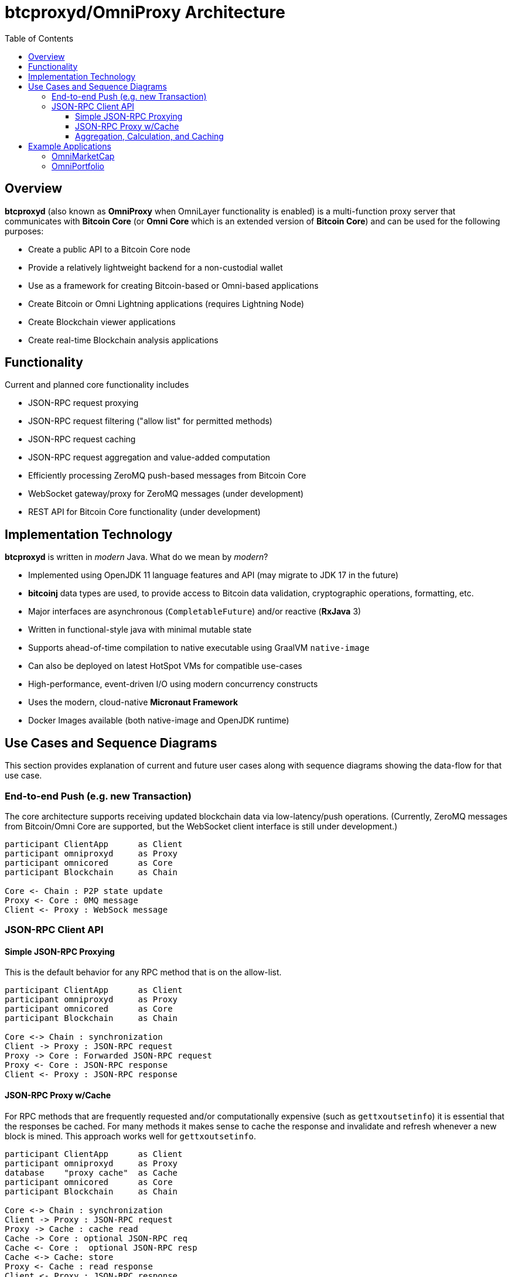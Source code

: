 = btcproxyd/OmniProxy Architecture
:toc:
:toclevels: 3

== Overview

*btcproxyd* (also known as *OmniProxy* when OmniLayer functionality is enabled) is a multi-function proxy server that communicates with *Bitcoin Core* (or *Omni Core* which is an extended version of *Bitcoin Core*) and can be used for the following purposes:

* Create a public API to a Bitcoin Core node
* Provide a relatively lightweight backend for a non-custodial wallet
* Use as a framework for creating Bitcoin-based or Omni-based applications
* Create Bitcoin or Omni Lightning applications (requires Lightning Node)
* Create Blockchain viewer applications
* Create real-time Blockchain analysis applications


== Functionality

Current and planned core functionality includes

* JSON-RPC request proxying
* JSON-RPC request filtering ("allow list" for permitted methods)
* JSON-RPC request caching
* JSON-RPC request aggregation and value-added computation
* Efficiently processing ZeroMQ push-based messages from Bitcoin Core
* WebSocket gateway/proxy for ZeroMQ messages (under development)
* REST API for Bitcoin Core functionality (under development)

== Implementation Technology

*btcproxyd* is written in _modern_ Java. What do we mean by _modern_?

* Implemented using OpenJDK 11 language features and API (may migrate to JDK 17 in the future)
* *bitcoinj* data types are used, to provide access to Bitcoin data validation, cryptographic operations, formatting, etc.
* Major interfaces are asynchronous (`CompletableFuture`) and/or reactive (*RxJava* 3)
* Written in functional-style java with minimal mutable state
* Supports ahead-of-time compilation to native executable using GraalVM `native-image`
* Can also be deployed on latest HotSpot VMs for compatible use-cases
* High-performance, event-driven I/O using modern concurrency constructs
* Uses the modern, cloud-native *Micronaut Framework*
* Docker Images available (both native-image and OpenJDK runtime)


== Use Cases and Sequence Diagrams

This section provides explanation of current and future user cases along with sequence diagrams showing the data-flow for that use case.

=== End-to-end Push (e.g. new Transaction)

The core architecture supports receiving updated blockchain data via low-latency/push operations. (Currently, ZeroMQ messages from Bitcoin/Omni Core are supported, but the WebSocket client interface is still under development.)

[plantuml, format="svg", id="seq-diagram-push"]
....
participant ClientApp      as Client
participant omniproxyd     as Proxy
participant omnicored      as Core
participant Blockchain     as Chain

Core <- Chain : P2P state update
Proxy <- Core : 0MQ message
Client <- Proxy : WebSock message
....


=== JSON-RPC Client API


==== Simple JSON-RPC Proxying

This is the default behavior for any RPC method that is on the allow-list.

[plantuml, format="svg", id="seq-diagram-jsonrpc-proxy"]
....
participant ClientApp      as Client
participant omniproxyd     as Proxy
participant omnicored      as Core
participant Blockchain     as Chain

Core <-> Chain : synchronization
Client -> Proxy : JSON-RPC request
Proxy -> Core : Forwarded JSON-RPC request
Proxy <- Core : JSON-RPC response
Client <- Proxy : JSON-RPC response

....


==== JSON-RPC Proxy w/Cache

For RPC methods that are frequently requested and/or computationally expensive (such as `gettxoutsetinfo`) it is essential that the responses be cached. For many methods it makes sense to cache the response and invalidate and refresh whenever a new block is mined. This approach works well for `gettxoutsetinfo`.

[plantuml, format="svg", id="seq-diagram2"]
....
participant ClientApp      as Client
participant omniproxyd     as Proxy
database    "proxy cache"  as Cache
participant omnicored      as Core
participant Blockchain     as Chain

Core <-> Chain : synchronization
Client -> Proxy : JSON-RPC request
Proxy -> Cache : cache read
Cache -> Core : optional JSON-RPC req
Cache <- Core :  optional JSON-RPC resp
Cache <-> Cache: store
Proxy <- Cache : read response
Client <- Proxy : JSON-RPC response
....


==== Aggregation, Calculation, and Caching

It is also possible to create new RPC methods like `omniproxy.listproperties` that can return the detailed information for each Omni token (smart property) (as returned for a single property by `omni_getproperty`) but for all current Omni tokens (like the less detailed information provided by `omni_listproperties`.)

The server will be able to be extended via plugins (plugin mechanism TBD) that can add new, reactive aggregations and computations. (You can look at the existing Omni Layer operations for examples and Pull Requests are welcome.)

[plantuml, format="svg", id="seq-diagram3"]
....
participant ClientApp      as Client
participant omniproxyd     as Proxy
database    "proxy cache"  as Cache
participant omnicored      as Core
participant Blockchain     as Chain

Chain -> Core : P2P state update
Core -> Proxy : 0MQ message
Proxy -> Proxy : aggregation and calculation
Proxy -> Cache : cache store
Client -> Proxy : JSON-RPC request
Proxy -> Cache : cache read
Proxy <- Cache : read response
Client <- Proxy : JSON-RPC response

....


== Example Applications

=== OmniMarketCap

OmniMarketCap is a relatively simple application that lets you view the entire list of Omni Tokens (Smart Properties) using live data from the OmniLayer on the Bitcoin blockchain. Using price feeds from centralized exchanges (for `BTC`, `OMNI`, `USDT`, `MAID`, and a few others) it is able to rank Omni tokens by a dynamically updated market capitalization (as new tokens are created or granted "total tokens" is updated, and the market cap is "total tokens" multiplied by the exchange rate.) It also provides dynamically-updated rich lists showing the distribution of market-cap by Bitcoin address.

OmniMarketCap is an OmniProxy client app and works according to the principals illustrated in the sequence diagrams above -- it is represented by the *ClientApp* box. In addition, it uses reactive user-interface design patterns so all displayed data updates dynamically the instant new data arrives from the network.

=== OmniPortfolio

The last release of OmniPortfolio used the OmniAPI. A new version is under development that uses OmniProxy directly.